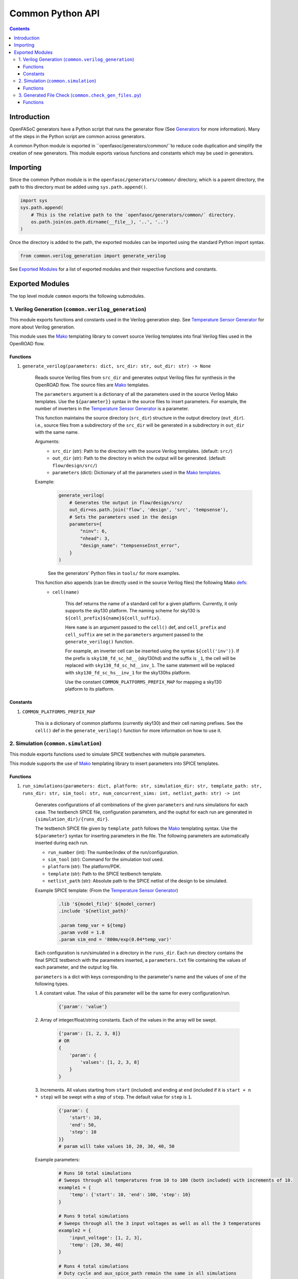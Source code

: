 Common Python API
=================

.. contents:: Contents
    :local:

Introduction
------------

OpenFASoC generators have a Python script that runs the generator flow (See `Generators <generators.html>`_ for more information). Many of the steps in the Python script are common across generators.

A common Python module is exported in ``openfasoc/generators/common/``to reduce code duplication and simplify the creation of new generators. This module exports various functions and constants which may be used in generators.

Importing
---------
Since the common Python module is in the ``openfasoc/generators/common/`` directory, which is a parent directory, the path to this directory must be added using ``sys.path.append()``.

.. code-block:: python

    import sys
    sys.path.append(
        # This is the relative path to the `openfasoc/generators/common/` directory.
        os.path.join(os.path.dirname(__file__), '..', '..')
    )

Once the directory is added to the path, the exported modules can be imported using the standard Python import syntax.

.. code-block:: python

    from common.verilog_generation import generate_verilog

See `Exported Modules`_ for a list of exported modules and their respective functions and constants.

Exported Modules
----------------
The top level module ``common`` exports the following submodules.

1. Verilog Generation (``common.verilog_generation``)
#####################################################
This module exports functions and constants used in the Verilog generation step. See `Temperature Sensor Generator <flow-tempsense.html#verilog-generation>`_ for more about Verilog generation.

This module uses the `Mako <https://www.makotemplates.org/>`_ templating library to convert source Verilog templates into final Verilog files used in the OpenROAD flow.

Functions
^^^^^^^^^
1. ``generate_verilog(parameters: dict, src_dir: str, out_dir: str) -> None``

    Reads source Verilog files from ``src_dir`` and generates output Verilog files for synthesis in the OpenROAD flow. The source files are `Mako <https://makotemplates.org>`_ templates.

    The ``parameters`` argument is a dictionary of all the parameters used in the source Verilog Mako templates. Use the ``${parameter}}`` syntax in the source files to insert parameters. For example, the number of inverters in the `Temperature Sensor Generator <flow-tempsense.html>`_ is a parameter.

    This function maintains the source directory (``src_dir``) structure in the output directory (``out_dir``). i.e., source files from a subdirectory of the ``src_dir`` will be generated in a subdirectory in ``out_dir`` with the same name.

    Arguments:
        - ``src_dir`` (str): Path to the directory with the source Verilog templates. (default: ``src/``)
        - ``out_dir`` (str): Path to the directory in which the output will be generated. (default: ``flow/design/src/``)
        - ``parameters`` (dict): Dictionary of all the parameters used in the `Mako templates <https://makotemplates.org>`_.

    Example:
        .. code-block:: python

            generate_verilog(
                # Generates the output in flow/design/src/
                out_dir=os.path.join('flow', 'design', 'src', 'tempsense'),
                # Sets the parameters used in the design
                parameters={
                    "ninv": 6,
                    "nhead": 3,
                    "design_name": "tempsenseInst_error",
                }
            )

        See the generators' Python files in ``tools/`` for more examples.

    This function also appends (can be directly used in the source Verilog files) the following Mako `defs <https://docs.makotemplates.org/en/latest/defs.html>`_:
        - ``cell(name)``

            This def returns the name of a standard cell for a given platform. Currently, it only supports the sky130 platform. The naming scheme for sky130 is ``${cell_prefix}${name}${cell_suffix}``.

            Here ``name`` is an argument passed to the ``cell()`` def, and ``cell_prefix`` and ``cell_suffix`` are set in the ``parameters`` argument passed to the ``generate_verilog()`` function.

            For example, an inverter cell can be inserted using the syntax ``${cell('inv')}``. If the prefix is ``sky130_fd_sc_hd__`` (sky130hd) and the suffix is ``_1``, the cell will be replaced with ``sky130_fd_sc_hd__inv_1``. The same statement will be replaced with ``sky130_fd_sc_hs__inv_1`` for the sky130hs platform.

            Use the constant ``COMMON_PLATFORMS_PREFIX_MAP`` for mapping a sky130 platform to its platform.

Constants
^^^^^^^^^
1. ``COMMON_PLATFORMS_PREFIX_MAP``

    This is a dictionary of common platforms (currently sky130) and their cell naming prefixes. See the ``cell()`` def in the ``generate_verilog()`` function for more information on how to use it.

2. Simulation (``common.simulation``)
#####################################################
This module exports functions used to simulate SPICE testbenches with multiple parameters.

This module supports the use of `Mako <https://www.makotemplates.org/>`_ templating library to insert parameters into SPICE templates.

Functions
^^^^^^^^^
1. ``run_simulations(parameters: dict, platform: str, simulation_dir: str, template_path: str, runs_dir: str, sim_tool: str, num_concurrent_sims: int, netlist_path: str) -> int``

    Generates configurations of all combinations of the given ``parameters`` and runs simulations for each case. The testbench SPICE file, configuration parameters, and the ouptut for each run are generated in ``{simulation_dir}/{runs_dir}``.

    The testbench SPICE file given by ``template_path`` follows the `Mako <https://makotemplates.org>`_ templating syntax. Use the ``${parameter}`` syntax for inserting parameters in the file. The following parameters are automatically inserted during each run.

    - ``run_number`` (int): The number/index of the run/configuration.
    - ``sim_tool`` (str): Command for the simulation tool used.
    - ``platform`` (str): The platform/PDK.
    - ``template`` (str): Path to the SPICE testbench template.
    - ``netlist_path`` (str): Absolute path to the SPICE netlist of the design to be simulated.

    Example SPICE template: (From the `Temperature Sensor Generator <flow-tempsense.html>`_)
        .. code-block:: spice

            .lib '${model_file}' ${model_corner}
            .include '${netlist_path}'

            .param temp_var = ${temp}
            .param vvdd = 1.8
            .param sim_end = '800m/exp(0.04*temp_var)'

    Each configuration is run/simulated in a directory in the ``runs_dir``. Each run directory contains the final SPICE testbench with the parameters inserted, a ``parameters.txt`` file containing the values of each parameter, and the output log file.

    ``parameters`` is a dict with keys corresponding to the parameter's name and the values of one of the following types.

    1. A constant value.
    The value of this parameter will be the same for every configuration/run.
        .. code-block:: python

            {'param': 'value'}

    2. Array of integer/float/string constants.
    Each of the values in the array will be swept.
        .. code-block:: python

            {'param': [1, 2, 3, 8]}
            # OR
            {
                'param': {
                    'values': [1, 2, 3, 8]
                }
            }

    3. Increments.
    All values starting from ``start`` (included) and ending at ``end`` (included if it is ``start + n * step``) will be swept with a step of ``step``. The default value for ``step`` is ``1``.
        .. code-block:: python

            {'param': {
                'start': 10,
                'end': 50,
                'step': 10
            }}
            # param will take values 10, 20, 30, 40, 50

    Example parameters:
        .. code-block:: python

            # Runs 10 total simulations
            # Sweeps through all temperatures from 10 to 100 (both included) with increments of 10.
            example1 = {
                'temp': {'start': 10, 'end': 100, 'step': 10}
            }

            # Runs 9 total simulations
            # Sweeps through all the 3 input voltages as well as all the 3 temperatures
            example2 = {
                'input_voltage': [1, 2, 3],
                'temp': [20, 30, 40]
            }

            # Runs 4 total simulations
            # Duty cycle and aux_spice_path remain the same in all simulations
            # input_voltage is swept
            example3 = {
                'duty_cycle': 10,
                'aux_spice_path': 'auxcell.cdl',
                'input_voltage': [1, 2, 3]
            }

    See the generators' Python files in ``tools/`` for more examples.

    Arguments:
        - ``parameters`` (dict): Dictionary of parameters. Explained above.
        - ``platform`` (str): Platform/PDK. (eg: ``sky130hd```)
        - ``simulation_dir`` (str): Path to the directory where the simulation source files are placed and the outputs will be generated. (Default: ``simulations``)
        - ``template_path`` (str): Path to the SPICE template file for the testbench. (Default: ``templates/template.sp``)
        - ``runs_dir`` (str): Path to a directory inside the ``simulation_dir`` directory where the outputs for the simulations will be generated. (Default: ``runs``)
        - ``sim_tool`` (str): Command for the simulation tool. ``ngspice``, ``xyce``, and ``finesim`` are supported. (Default: ``ngspice``)
        - ``num_concurrent_sims`` (int): The maximum number of concurrent simulations. (Default: ``4``)
        - ``netlist_path`` (str): Path to the SPICE netlist inside the ``simulation_dir`` of the design to be simulated. (Default: ``netlist.sp``)

    **Returns (int)**: The total number of simulations run.

    Overall example: (From the `Temperature Sensor Generator <flow-tempsense.html>`_)
        .. code-block:: python

            run_simulations(
                parameters={
                    'temp': {'start': tempStart, 'end': tempStop, 'step': tempStep},
                    'model_file': model_file,
                    'model_corner': platformConfig['model_corner'],
                    'nominal_voltage': platformConfig['nominal_voltage'],
                    'design_name': designName
                },
                platform="sky130hd",
                simulation_dir="simulations",
                template_path=os.path.join("templates", f"tempsenseInst_{simTool}.sp"),
                runs_dir=f"run/prePEX_inv{num_inv}_header{num_header}/",
                sim_tool=simTool,
                netlist_path=dstNetlist
            )

3. Generated File Check (``common.check_gen_files.py``)
#######################################################
This module is used to check for the presence of the required non-report files that each generator creates. It gets
the module_name (str) from the .json file present in the generator top-level folder.

Functions
^^^^^^^^^
1. check_gen_files(json_filename: str, generator_is: dict, cryo_library: str) -> int:
    
    Arguments:

        - json_filename (str): String containing the name of the .json filename for each generator
        - generator_is (dict): Dictionary containing key-value pairs that signify which generator's flow results are being checked
        - cryo_library (str): String containing which cryo-gen library (sky130hs, sky130hd, sky130hvl) is being checked for
    
    Uses:

        - work_dir (str): String containing the directory in which to check files
        - data (str): String containing data from the .json file
        - module_name (str): String containing the name of module that the check is being done for (eg. tempsenseInst_error)
        - extension_file_path (str): Contains the extensions of the files which each generator produces for the flows
    
    Returns:

        - 1: if all checks are successful
        - else: raises a ValueError: If any of the various checks go wrong (.csv file checks for temp-sense, flow generated files for all generators)

    Specifics: 
        
        After checking for the existence of the **work/** directory, the function does the following - 

            1. checks for the presence of files generated by the openroad flow with the following piece of code 
            
            .. code-block:: python

                if os.path.exists(extension_file_path):
                    with open(extension_file_path) as f:
                        
                        for extension in f:
                            extension = extension.strip()
                            if (generator_is['sky130XX_cryo']) and (extension == ".spice" or extension == "_pex.spice" or extension.strip() == "_sim.spice"):
                                file = "./flow/" + module_name + extension.strip() 
                            else:
                                file = "".join([filename, extension])
                            if (os.path.exists(file) == 0):
                                raise ValueError(file + " does not exist!")
                else: 
                    print("checking flow results with possibly stale list of extensions...")
                    extensions = [".sdc", ".gds", ".def", ".spice", ".v", "_pex.spice"]
                    for extension in extensions:
                            extension = extension.strip()
                            if (generator_is['sky130XX_cryo']) and (extension == ".spice" or extension == "_pex.spice"):
                                file = "./flow/" + module_name + extension 
                            else:
                                file = "".join([filename, extension])
                            
                            if (os.path.exists(file) == 0):
                                raise ValueError(file + " does not exist!")
            
            2. checks for the presence of the **.csv** files generated by the header-inverter configuration power/error optimisation, which contain the best configuration and the sensor power/error outputs for run of the configuration optimisation with the following code snipper

            .. code-block:: python

                if generator_is['sky130hd_temp']:
                    for file in ("error_within_x.csv", "golden_error_opt.csv", "search_result.csv"):
                        if os.path.exists(file) == 0:
                            raise ValueError(file + " does not exist!")